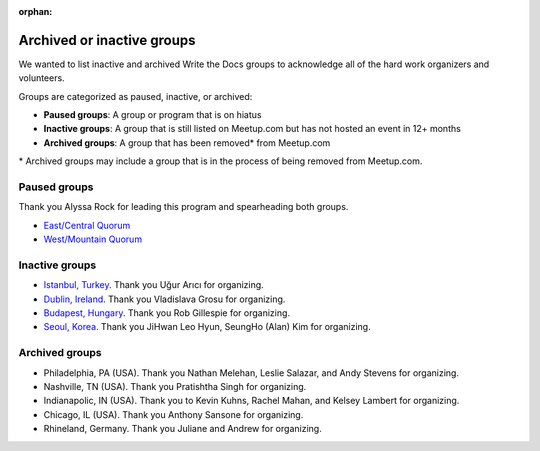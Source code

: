 :orphan:

Archived or inactive groups
===========================

We wanted to list inactive and archived Write the Docs groups to acknowledge all of the hard work
organizers and volunteers.

Groups are categorized as paused, inactive, or archived:

* **Paused groups**: A group or program that is on hiatus
* **Inactive groups**: A group that is still listed on Meetup.com but has not hosted an event in 12+ months
* **Archived groups**: A group that has been removed\* from Meetup.com

\* Archived groups may include a group that is in the process of being removed from Meetup.com.

Paused groups
-------------

Thank you Alyssa Rock for leading this program and spearheading both groups.

* `East/Central Quorum <https://www.meetup.com/virtual-write-the-docs-east-coast-quorum/>`_
* `West/Mountain Quorum <https://www.meetup.com/virtual-write-the-docs-west-coast-quorum/>`_

Inactive groups
---------------

* `Istanbul, Turkey <https://www.meetup.com/wtdistanbul/>`_. Thank you Uğur Arıcı for organizing.
* `Dublin, Ireland <https://www.meetup.com/write-the-docs-ireland/>`_. Thank you Vladislava Grosu for organizing.
* `Budapest, Hungary <https://www.meetup.com/budapest-technical-content-creators/>`_. Thank you Rob Gillespie for organizing.
* `Seoul, Korea <https://www.meetup.com/write-the-docs-seoul/>`_. Thank you JiHwan Leo Hyun, SeungHo (Alan) Kim for organizing.


Archived groups
---------------

* Philadelphia, PA (USA). Thank you Nathan Melehan, Leslie Salazar, and Andy Stevens for organizing.
* Nashville, TN (USA). Thank you Pratishtha Singh for organizing.
* Indianapolic, IN (USA). Thank you to Kevin Kuhns, Rachel Mahan, and Kelsey Lambert for organizing.
* Chicago, IL (USA). Thank you Anthony Sansone for organizing.
* Rhineland, Germany. Thank you Juliane and Andrew for organizing.
